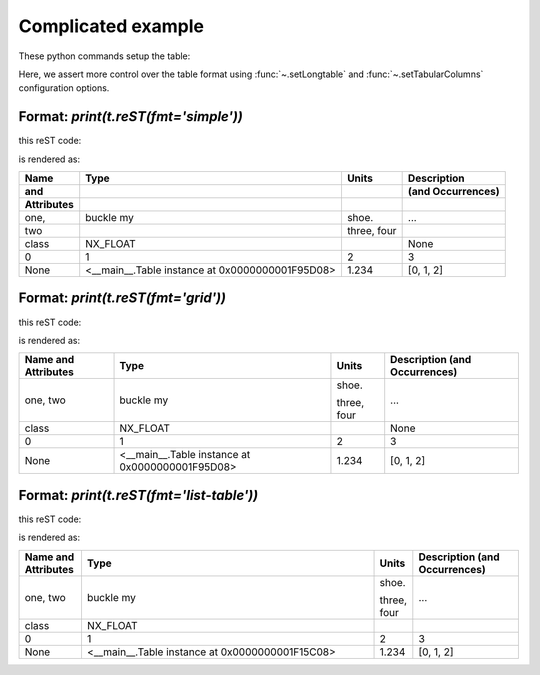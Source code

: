Complicated example
###################

These python commands setup the table:

.. code-block:: python
    :linenos:

    import pyRestTable
    t = pyRestTable.Table()
    t.addLabel('Name\nand\nAttributes')
    t.addLabel('Type')
    t.addLabel('Units')
    t.addLabel('Description\n(and Occurrences)')
    t.addRow( ['one,\ntwo', "buckle my", "shoe.\n\n\nthree,\nfour", "..."] )
    t.addRow( ['class', 'NX_FLOAT', '', None, ] )
    t.addRow( range(0,4) )
    t.addRow( [None, t, 1.234, range(3)] )
    t.setLongtable()
    t.setTabularColumns(True, 'l L c r'.split())

Here, we assert more control over the table format using 
:func:`~.setLongtable` and 
:func:`~.setTabularColumns` configuration options.

Format: `print(t.reST(fmt='simple'))`
-------------------------------------

this reST code:

.. code-block:: guess
    :linenos:


    .. tabularcolumns:: |l|L|c|r|
       :longtable:
   
    ========== =============================================== ====== =================
    Name       Type					       Units  Description
    and 							      (and Occurrences)
    Attributes
    ========== =============================================== ====== =================
    one,       buckle my				       shoe.  ...
    two
 
    							       three,
    							       four
    class      NX_FLOAT 					      None
    0	       1					       2      3
    None       <__main__.Table instance at 0x0000000001F95D08> 1.234  [0, 1, 2]
    ========== =============================================== ====== =================

is rendered as:

.. tabularcolumns:: |l|L|c|r|
    :longtable:

========== =============================================== ====== =================
Name       Type                                            Units  Description      
and                                                               (and Occurrences)
Attributes                                                                         
========== =============================================== ====== =================
one,       buckle my                                       shoe.  ...              
two                                                                                
                                                                                   
                                                           three,                  
                                                           four                    
class      NX_FLOAT                                               None             
0          1                                               2      3                
None       <__main__.Table instance at 0x0000000001F95D08> 1.234  [0, 1, 2]        
========== =============================================== ====== =================

Format: `print(t.reST(fmt='grid'))`
-----------------------------------

this reST code:

.. code-block:: guess
    :linenos:

    .. tabularcolumns:: |l|L|c|r|
       :longtable:
   
    +------------+-------------------------------------------------+--------+-------------------+
    | Name	 | Type 					   | Units  | Description	|
    | and	 |						   |	    | (and Occurrences) |
    | Attributes |						   |	    |			|
    +============+=================================================+========+===================+
    | one,	 | buckle my					   | shoe.  | ...		|
    | two	 |						   |	    |			|
    |		 |						   |	    |			|
    |		 |						   | three, |			|
    |		 |						   | four   |			|
    +------------+-------------------------------------------------+--------+-------------------+
    | class	 | NX_FLOAT					   |	    | None		|
    +------------+-------------------------------------------------+--------+-------------------+
    | 0 	 | 1						   | 2      | 3 		|
    +------------+-------------------------------------------------+--------+-------------------+
    | None	 | <__main__.Table instance at 0x0000000001F95D08> | 1.234  | [0, 1, 2] 	|
    +------------+-------------------------------------------------+--------+-------------------+

is rendered as:

.. tabularcolumns:: |l|L|c|r|
    :longtable:

+------------+-------------------------------------------------+--------+-------------------+
| Name       | Type                                            | Units  | Description       |
| and        |                                                 |        | (and Occurrences) |
| Attributes |                                                 |        |                   |
+============+=================================================+========+===================+
| one,       | buckle my                                       | shoe.  | ...               |
| two        |                                                 |        |                   |
|            |                                                 |        |                   |
|            |                                                 | three, |                   |
|            |                                                 | four   |                   |
+------------+-------------------------------------------------+--------+-------------------+
| class      | NX_FLOAT                                        |        | None              |
+------------+-------------------------------------------------+--------+-------------------+
| 0          | 1                                               | 2      | 3                 |
+------------+-------------------------------------------------+--------+-------------------+
| None       | <__main__.Table instance at 0x0000000001F95D08> | 1.234  | [0, 1, 2]         |
+------------+-------------------------------------------------+--------+-------------------+


Format: `print(t.reST(fmt='list-table'))`
-----------------------------------------

this reST code:

.. code-block:: guess
    :linenos:

    .. list-table:: 
       :header-rows: 1
       :widths: 10 47 6 17
   
       * - Name
           and
           Attributes
         - Type
         - Units
         - Description
           (and Occurrences)
       * - one,
           two
         - buckle my
         - shoe.
 
 
           three,
           four
         - ...
       * - class
         - NX_FLOAT
         -
         -
       * - 0
         - 1
         - 2
         - 3
       * - None
         - <__main__.Table instance at 0x0000000001F15C08>
         - 1.234
         - [0, 1, 2]

is rendered as:

.. list-table:: 
   :header-rows: 1
   :widths: 10 47 6 17

   * - Name
       and
       Attributes
     - Type
     - Units
     - Description
       (and Occurrences)
   * - one,
       two
     - buckle my
     - shoe.
       
       
       three,
       four
     - ...
   * - class
     - NX_FLOAT
     - 
     - 
   * - 0
     - 1
     - 2
     - 3
   * - None
     - <__main__.Table instance at 0x0000000001F15C08>
     - 1.234
     - [0, 1, 2]

